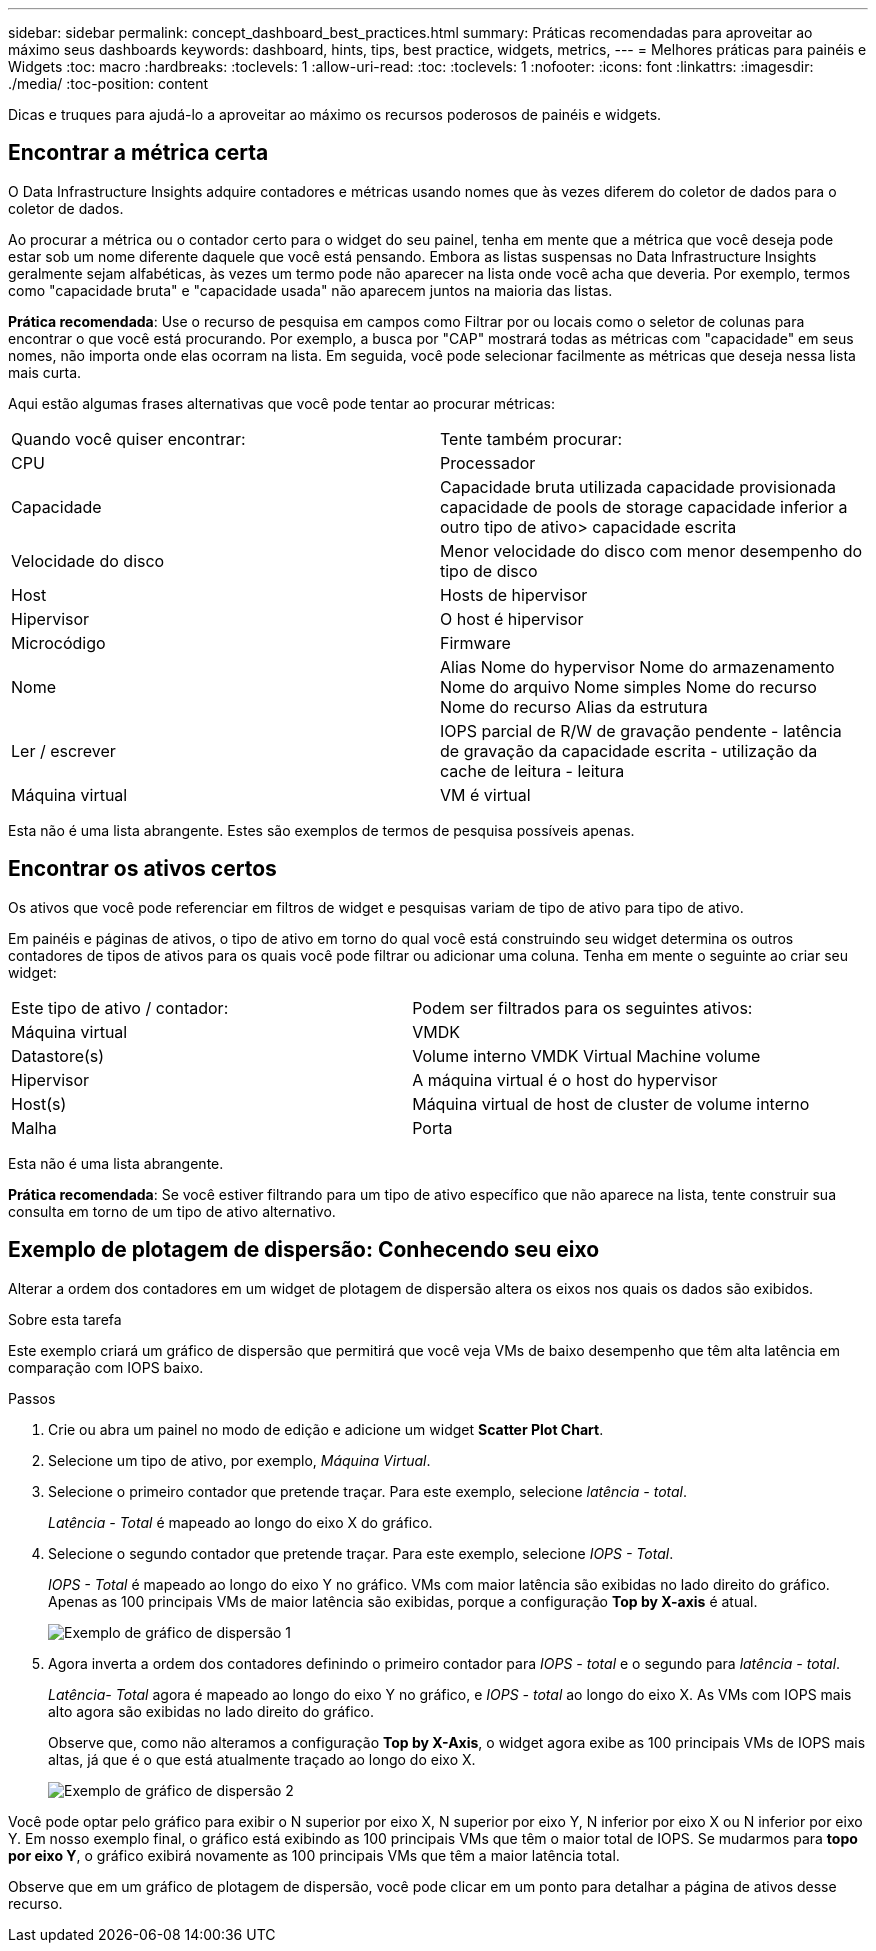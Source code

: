 ---
sidebar: sidebar 
permalink: concept_dashboard_best_practices.html 
summary: Práticas recomendadas para aproveitar ao máximo seus dashboards 
keywords: dashboard, hints, tips, best practice, widgets, metrics, 
---
= Melhores práticas para painéis e Widgets
:toc: macro
:hardbreaks:
:toclevels: 1
:allow-uri-read: 
:toc: 
:toclevels: 1
:nofooter: 
:icons: font
:linkattrs: 
:imagesdir: ./media/
:toc-position: content


[role="lead"]
Dicas e truques para ajudá-lo a aproveitar ao máximo os recursos poderosos de painéis e widgets.



== Encontrar a métrica certa

O Data Infrastructure Insights adquire contadores e métricas usando nomes que às vezes diferem do coletor de dados para o coletor de dados.

Ao procurar a métrica ou o contador certo para o widget do seu painel, tenha em mente que a métrica que você deseja pode estar sob um nome diferente daquele que você está pensando. Embora as listas suspensas no Data Infrastructure Insights geralmente sejam alfabéticas, às vezes um termo pode não aparecer na lista onde você acha que deveria. Por exemplo, termos como "capacidade bruta" e "capacidade usada" não aparecem juntos na maioria das listas.

*Prática recomendada*: Use o recurso de pesquisa em campos como Filtrar por ou locais como o seletor de colunas para encontrar o que você está procurando. Por exemplo, a busca por "CAP" mostrará todas as métricas com "capacidade" em seus nomes, não importa onde elas ocorram na lista. Em seguida, você pode selecionar facilmente as métricas que deseja nessa lista mais curta.

Aqui estão algumas frases alternativas que você pode tentar ao procurar métricas:

|===


| Quando você quiser encontrar: | Tente também procurar: 


| CPU | Processador 


| Capacidade | Capacidade bruta utilizada capacidade provisionada capacidade de pools de storage capacidade inferior a outro tipo de ativo> capacidade escrita 


| Velocidade do disco | Menor velocidade do disco com menor desempenho do tipo de disco 


| Host | Hosts de hipervisor 


| Hipervisor | O host é hipervisor 


| Microcódigo | Firmware 


| Nome | Alias Nome do hypervisor Nome do armazenamento Nome do arquivo Nome simples Nome do recurso Nome do recurso Alias da estrutura 


| Ler / escrever | IOPS parcial de R/W de gravação pendente - latência de gravação da capacidade escrita - utilização da cache de leitura - leitura 


| Máquina virtual | VM é virtual 
|===
Esta não é uma lista abrangente. Estes são exemplos de termos de pesquisa possíveis apenas.



== Encontrar os ativos certos

Os ativos que você pode referenciar em filtros de widget e pesquisas variam de tipo de ativo para tipo de ativo.

Em painéis e páginas de ativos, o tipo de ativo em torno do qual você está construindo seu widget determina os outros contadores de tipos de ativos para os quais você pode filtrar ou adicionar uma coluna. Tenha em mente o seguinte ao criar seu widget:

|===


| Este tipo de ativo / contador: | Podem ser filtrados para os seguintes ativos: 


| Máquina virtual | VMDK 


| Datastore(s) | Volume interno VMDK Virtual Machine volume 


| Hipervisor | A máquina virtual é o host do hypervisor 


| Host(s) | Máquina virtual de host de cluster de volume interno 


| Malha | Porta 
|===
Esta não é uma lista abrangente.

*Prática recomendada*: Se você estiver filtrando para um tipo de ativo específico que não aparece na lista, tente construir sua consulta em torno de um tipo de ativo alternativo.



== Exemplo de plotagem de dispersão: Conhecendo seu eixo

Alterar a ordem dos contadores em um widget de plotagem de dispersão altera os eixos nos quais os dados são exibidos.

.Sobre esta tarefa
Este exemplo criará um gráfico de dispersão que permitirá que você veja VMs de baixo desempenho que têm alta latência em comparação com IOPS baixo.

.Passos
. Crie ou abra um painel no modo de edição e adicione um widget *Scatter Plot Chart*.
. Selecione um tipo de ativo, por exemplo, _Máquina Virtual_.
. Selecione o primeiro contador que pretende traçar. Para este exemplo, selecione _latência - total_.
+
_Latência - Total_ é mapeado ao longo do eixo X do gráfico.

. Selecione o segundo contador que pretende traçar. Para este exemplo, selecione _IOPS - Total_.
+
_IOPS - Total_ é mapeado ao longo do eixo Y no gráfico. VMs com maior latência são exibidas no lado direito do gráfico. Apenas as 100 principais VMs de maior latência são exibidas, porque a configuração *Top by X-axis* é atual.

+
image:ScatterplotExample1.png["Exemplo de gráfico de dispersão 1"]

. Agora inverta a ordem dos contadores definindo o primeiro contador para _IOPS - total_ e o segundo para _latência - total_.
+
_Latência- Total_ agora é mapeado ao longo do eixo Y no gráfico, e _IOPS - total_ ao longo do eixo X. As VMs com IOPS mais alto agora são exibidas no lado direito do gráfico.

+
Observe que, como não alteramos a configuração *Top by X-Axis*, o widget agora exibe as 100 principais VMs de IOPS mais altas, já que é o que está atualmente traçado ao longo do eixo X.

+
image:ScatterplotExample2.png["Exemplo de gráfico de dispersão 2"]



Você pode optar pelo gráfico para exibir o N superior por eixo X, N superior por eixo Y, N inferior por eixo X ou N inferior por eixo Y. Em nosso exemplo final, o gráfico está exibindo as 100 principais VMs que têm o maior total de IOPS. Se mudarmos para *topo por eixo Y*, o gráfico exibirá novamente as 100 principais VMs que têm a maior latência total.

Observe que em um gráfico de plotagem de dispersão, você pode clicar em um ponto para detalhar a página de ativos desse recurso.
